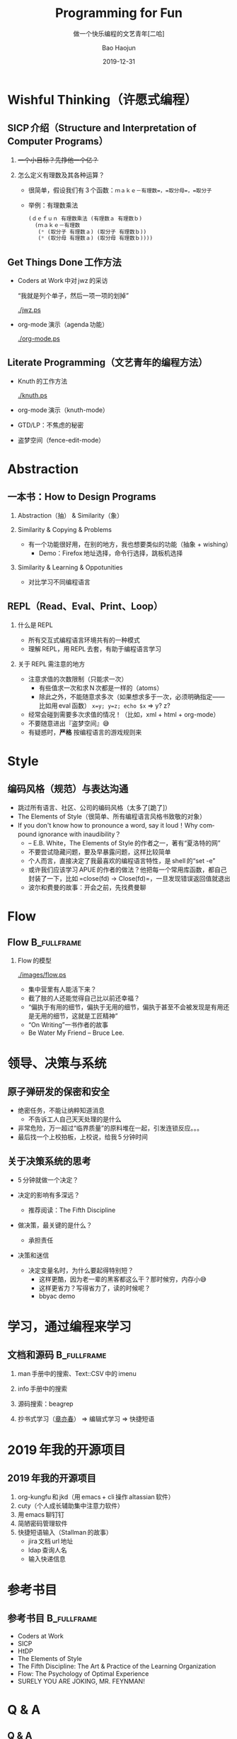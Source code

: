 #+Latex_class: 中文演示
#+Latex: \CJKtilde
#+STARTUP: beamer

#+TITLE:     Programming for Fun
#+SUBTITLE:  做一个快乐编程的文艺青年[二哈]
#+AUTHOR:    Bao Haojun
#+EMAIL:     baohaojun@gmail.com
#+DATE:      2019-12-31
#+DESCRIPTION:
#+KEYWORDS:
#+LANGUAGE:  en
#+OPTIONS:   H:2

#+BEAMER_THEME: EastLansing
#+BEAMER_COLOR_THEME: default

* Wishful Thinking（许愿式编程）

** SICP 介绍（Structure and Interpretation of Computer Programs）

#+BEAMER: \pause
*** +一个小目标？先挣他一个亿？+

#+BEAMER: \pause
*** 怎么定义有理数及其各种运算？

#+BEAMER: \pause
#+ATTR_BEAMER: :overlay <+->
- 很简单，假设我们有 3 个函数：=ｍａｋｅ－有理数=，=取分母=，=取分子=
- 举例：有理数乘法

  #+BEGIN_SRC emacs-lisp
    (ｄｅｆｕｎ 有理数乘法 (有理数ａ 有理数ｂ)
      (ｍａｋｅ－有理数
       (* (取分子 有理数ａ) (取分子 有理数ｂ))
       (* (取分母 有理数ａ) (取分母 有理数ｂ))))
  #+END_SRC

** Get Things Done 工作方法

#+BEAMER: \pause
#+ATTR_BEAMER: :overlay <+->
- Coders at Work 中对 jwz 的采访

  “我就是列个单子，然后一项一项的划掉”

  #+ATTR_LaTeX: :width 3cm
  [[./jwz.ps]]

- org-mode 演示（agenda 功能）

  #+ATTR_LaTeX: :width 3cm
  [[./org-mode.ps]]

** Literate Programming（文艺青年的编程方法）

#+ATTR_BEAMER: :overlay <+->
- Knuth 的工作方法

  #+ATTR_LaTeX: :height 3cm
  [[./knuth.ps]]

- org-mode 演示（knuth-mode）
- GTD/LP：不焦虑的秘密
- 盗梦空间（fence-edit-mode）

* Abstraction

** 一本书：How to Design Programs

#+BEAMER: \pause
*** Abstraction（抽） & Similarity（象）
#+BEAMER: \pause
*** Similarity & Copying & Problems
#+BEAMER: \pause
- 有一个功能很好用，在别的地方，我也想要类似的功能（抽象 + wishing）
  - Demo：Firefox 地址选择，命令行选择，跳板机选择
#+BEAMER: \pause
*** Similarity & Learning & Oppotunities
- 对比学习不同编程语言

** REPL（Read、Eval、Print、Loop）
#+ATTR_BEAMER: :overlay <+->
*** 什么是 REPL
- 所有交互式编程语言环境共有的一种模式
- 理解 REPL，用 REPL 去套，有助于编程语言学习
*** 关于 REPL 需注意的地方
- 注意求值的次数限制（只能求一次）
  * 有些值求一次和求 N 次都是一样的（atoms）
  * 除此之外，不能随意求多次（如果想求多于一次，必须明确指定——比如用 eval 函数）
    ~x=y; y=z; echo $x~ => y? z?
- 经常会碰到需要多次求值的情况！（比如，xml + html + org-mode）
- 不要随意进出『盗梦空间』😅
- 有疑惑时，*严格* 按编程语言的游戏规则来

* Style

** 编码风格（规范）与表达沟通
#+ATTR_BEAMER: :overlay <+->
- 跳过所有语言、社区、公司的编码风格（太多了[跪了]）
- The Elements of Style（很简单、所有编程语言风格书致敬的对象）
- If you don't know how to pronounce a word, say it loud！Why compound ignorance with inaudibility？
  * -- E.B. White，The Elements of Style 的作者之一，著有“夏洛特的网”
  * 不要尝试隐藏问题，要及早暴露问题，这样比较简单
  * 个人而言，直接决定了我最喜欢的编程语言特性，是 shell 的“set -e”
  * 或许我们应该学习 APUE 的作者的做法？他把每一个常用库函数，都自己封装了一下，比如 =close(fd) -> Close(fd)=，一旦发现错误返回值就退出
  # * 我在 AOSP 上进的一个 [[https://android.googlesource.com/platform/frameworks/av/+/5225ba0%255E%2521/#F1][patch]]，就是没有检查 close 的返回值导致没有及时发现问题
  * 波尔和费曼的故事：开会之前，先找费曼聊

* Flow

** Flow :B_fullframe:
   :PROPERTIES:
   :BEAMER_env: fullframe
   :END:
*** Flow 的模型
  #+ATTR_LaTeX: :width 4cm
  [[./images/flow.ps]]
#+BEAMER: \pause
#+ATTR_BEAMER: :overlay <+->
- 集中营里有人能活下来？
- 截了肢的人还能觉得自己比以前还幸福？
- “偏执于有用的细节，偏执于无用的细节，偏执于甚至不会被发现是有用还是无用的细节，这就是工匠精神”
- “On Writing”一书作者的故事
- Be Water My Friend -- Bruce Lee.

* 领导、决策与系统

** 原子弹研发的保密和安全

- 绝密任务，不能让纳粹知道消息
  * 不告诉工人自己天天处理的是什么
- 非常危险，万一超过“临界质量”的原料堆在一起，引发连锁反应。。。
- 最后找一个上校拍板，上校说，给我 5 分钟时间

** 关于决策系统的思考
- 5 分钟就做一个决定？
- 决定的影响有多深远？
  * 推荐阅读：The Fifth Discipline
- 做决策，最关键的是什么？
  #+BEAMER: \pause
  - 承担责任
- 决策和迷信
  - 决定变量名时，为什么要起得特别短？
    - 这样更酷，因为老一辈的黑客都这么干？那时候穷，内存小😅
    - 这样更省力？写得省力了，读的时候呢？
    - bbyac demo

* 学习，通过编程来学习

** 文档和源码                                                                   :B_fullframe:
   :PROPERTIES:
   :BEAMER_env: fullframe
   :END:

*** man 手册中的搜索、Text::CSV 中的 imenu
*** info 手册中的搜索
*** 源码搜索：beagrep
*** 抄书式学习（[[https://www.zhihu.com/question/28951394][章亦春]]） => 编辑式学习 => 快捷短语

* 2019 年我的开源项目
** 2019 年我的开源项目

1. org-kungfu 和 jkd（用 emacs + cli 操作 altassian 软件）
2. cuty（个人成长辅助集中注意力软件）
3. 用 emacs 聊钉钉
4. 简陋密码管理软件
5. 快捷短语输入（Stallman 的故事）
   - jira 文档 url 地址
   - ldap 查询人名
   - 输入快递信息

* 参考书目

** 参考书目 :B_fullframe:
   :PROPERTIES:
   :BEAMER_env: fullframe
   :END:
- Coders at Work
- SICP
- HtDP
- The Elements of Style
- The Fifth Discipline: The Art & Practice of the Learning Organization
- Flow: The Psychology of Optimal Experience
- SURELY YOU ARE JOKING, MR. FEYNMAN!
* Q & A
** Q & A

*** Questions[疑问]
#+BEAMER: \pause
*** 祝大家新年快乐！
#+BEAMER: \pause
*** 记得许愿哦！
